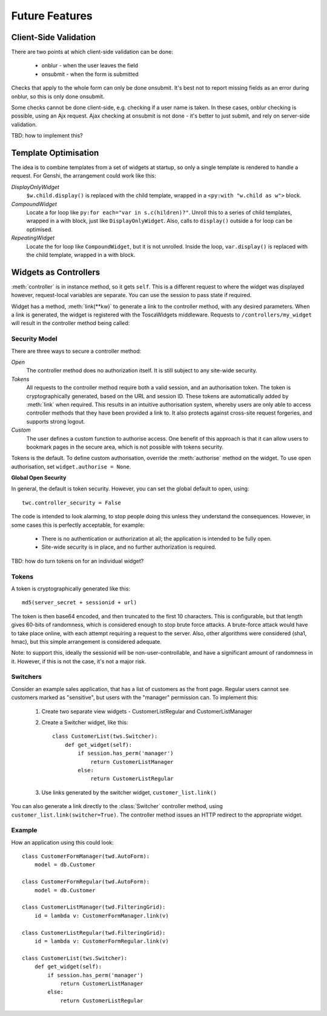 Future Features
---------------

Client-Side Validation
======================

There are two points at which client-side validation can be done:

 * onblur - when the user leaves the field
 * onsubmit - when the form is submitted

Checks that apply to the whole form can only be done onsubmit. It's best not to report missing fields as an error during onblur, so this is only done onsubmit.

Some checks cannot be done client-side, e.g. checking if a user name is taken. In these cases, onblur checking is possible, using an Ajx request. Ajax checking at onsubmit is not done - it's better to just submit, and rely on server-side validation.

TBD: how to implement this?


Template Optimisation
=====================

The idea is to combine templates from a set of widgets at startup, so only a single template is rendered to handle a request. For Genshi, the arrangement could work like this:

`DisplayOnlyWidget`
    ``$w.child.display()`` is replaced with the child template, wrapped in a ``<py:with "w.child as w">`` block.

`CompoundWidget`
    Locate a for loop like ``py:for each="var in s.c(hildren)?"``. Unroll this to a series of child templates, wrapped in a with block, just like ``DisplayOnlyWidget``. Also, calls to ``display()`` outside a for loop can be optimised.

`RepeatingWidget`
    Locate the for loop like ``CompoundWidget``, but it is not unrolled. Inside the loop, ``var.display()`` is replaced with the child template, wrapped in a with block.


Widgets as Controllers
======================

:meth:`controller` is in instance method, so it gets ``self``. This is a different request to where the widget was displayed however, request-local variables are separate. You can use the session to pass state if required.


Widget has a method, :meth:`link(**kw)` to generate a link to the controller method, with any desired parameters. When a link is generated, the widget is registered with the ToscaWidgets middleware. Requests to ``/controllers/my_widget`` will result in the controller method being called::


Security Model
~~~~~~~~~~~~~~

There are three ways to secure a controller method:

`Open`
    The controller method does no authorization itself. It is still subject to any site-wide security.

`Tokens`
    All requests to the controller method require both a valid session, and an authorisation token. The token is cryptographically generated, based on the URL and session ID. These tokens are automatically added by :meth:`link` when required. This results in an intuitive authorisation system, whereby users are only able to access controller methods that they have been provided a link to. It also protects against cross-site request forgeries, and supports strong logout.

`Custom`
    The user defines a custom function to authorise access. One benefit of this approach is that it can allow users to bookmark pages in the secure area, which is not possible with tokens security.

Tokens is the default. To define custom authorisation, override the :meth:`authorise` method on the widget. To use open authorisation, set ``widget.authorise = None``.

**Global Open Security**

In general, the default is token security. However, you can set the global default to open, using::

    twc.controller_security = False

The code is intended to look alarming, to stop people doing this unless they understand the consequences. However, in some cases this is perfectly acceptable, for example:

 * There is no authentication or authorization at all; the application is intended to be fully open.
 * Site-wide security is in place, and no further authorization is required.

TBD: how do turn tokens on for an individual widget?


Tokens
~~~~~~

A token is cryptographically generated like this::

    md5(server_secret + sessionid + url)

The token is then base64 encoded, and then truncated to the first 10 characters. This is configurable, but that length gives 60-bits of randomness, which is considered enough to stop brute force attacks. A brute-force attack would have to take place online, with each attempt requiring a request to the server. Also, other algorithms were considered (sha1, hmac), but this simple arrangement is considered adequate.

Note: to support this, ideally the sessionid will be non-user-controllable, and have a significant amount of randomness in it. However, if this is not the case, it's not a major risk.

Switchers
~~~~~~~~~

Consider an example sales application, that has a list of customers as the front page. Regular users cannot see customers marked as "sensitive", but users with the "manager" permission can. To implement this:

 1) Create two separate view widgets - CustomerListRegular and CustomerListManager

 2) Create a Switcher widget, like this::

        class CustomerList(tws.Switcher):
            def get_widget(self):
                if session.has_perm('manager')
                    return CustomerListManager
                else:
                    return CustomerListRegular

 3) Use links generated by the switcher widget, ``customer_list.link()``

You can also generate a link directly to the :class:`Switcher` controller method, using ``customer_list.link(switcher=True)``. The controller method issues an HTTP redirect to the appropriate widget.


Example
~~~~~~~

How an application using this could look::

    class CustomerFormManager(twd.AutoForm):
        model = db.Customer

    class CustomerFormRegular(twd.AutoForm):
        model = db.Customer

    class CustomerListManager(twd.FilteringGrid):
        id = lambda v: CustomerFormManager.link(v)

    class CustomerListRegular(twd.FilteringGrid):
        id = lambda v: CustomerFormRegular.link(v)

    class CustomerList(tws.Switcher):
        def get_widget(self):
            if session.has_perm('manager')
                return CustomerListManager
            else:
                return CustomerListRegular
